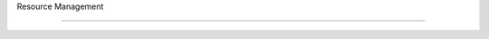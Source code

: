 Resource Management

===================================================================================================

